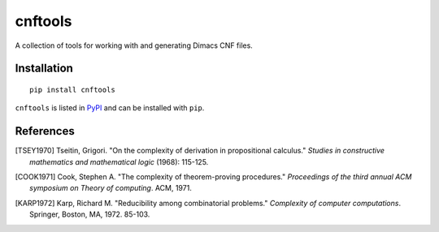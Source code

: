 cnftools
========

A collection of tools for working with and generating Dimacs CNF files.

Installation
------------

::

	pip install cnftools

``cnftools`` is listed in `PyPI <https://pypi.org/project/cnftools/>`_ and
can be installed with ``pip``.

References
----------

.. [TSEY1970] Tseitin, Grigori. "On the complexity of derivation in propositional calculus." *Studies in constructive mathematics and mathematical logic* (1968): 115-125.
.. [COOK1971] Cook, Stephen A. "The complexity of theorem-proving procedures." *Proceedings of the third annual ACM symposium on Theory of computing*. ACM, 1971.
.. [KARP1972] Karp, Richard M. "Reducibility among combinatorial problems." *Complexity of computer computations*. Springer, Boston, MA, 1972. 85-103.
